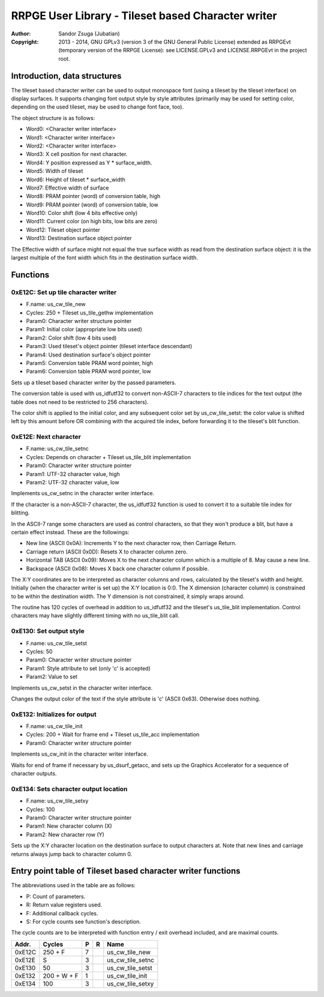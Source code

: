 
RRPGE User Library - Tileset based Character writer
==============================================================================

:Author:    Sandor Zsuga (Jubatian)
:Copyright: 2013 - 2014, GNU GPLv3 (version 3 of the GNU General Public
            License) extended as RRPGEvt (temporary version of the RRPGE
            License): see LICENSE.GPLv3 and LICENSE.RRPGEvt in the project
            root.




Introduction, data structures
------------------------------------------------------------------------------


The tileset based character writer can be used to output monospace font (using
a tileset by the tileset interface) on display surfaces. It supports changing
font output style by style attributes (primarily may be used for setting
color, depending on the used tileset, may be used to change font face, too).

The object structure is as follows:

- Word0: <Character writer interface>
- Word1: <Character writer interface>
- Word2: <Character writer interface>
- Word3: X cell position for next character.
- Word4: Y position expressed as Y * surface_width.
- Word5: Width of tileset
- Word6: Height of tileset * surface_width
- Word7: Effective width of surface
- Word8: PRAM pointer (word) of conversion table, high
- Word9: PRAM pointer (word) of conversion table, low
- Word10: Color shift (low 4 bits effective only)
- Word11: Current color (on high bits, low bits are zero)
- Word12: Tileset object pointer
- Word13: Destination surface object pointer

The Effective width of surface might not equal the true surface width as read
from the destination surface object: it is the largest multiple of the font
width which fits in the destination surface width.




Functions
------------------------------------------------------------------------------


0xE12C: Set up tile character writer
^^^^^^^^^^^^^^^^^^^^^^^^^^^^^^^^^^^^^^^^^^^^^^^^^^

- F.name: us_cw_tile_new
- Cycles: 250 + Tileset us_tile_gethw implementation
- Param0: Character writer structure pointer
- Param1: Initial color (appropriate low bits used)
- Param2: Color shift (low 4 bits used)
- Param3: Used tileset's object pointer (tileset interface descendant)
- Param4: Used destination surface's object pointer
- Param5: Conversion table PRAM word pointer, high
- Param6: Conversion table PRAM word pointer, low

Sets up a tileset based character writer by the passed parameters.

The conversion table is used with us_idfutf32 to convert non-ASCII-7
characters to tile indices for the text output (the table does not need to
be restricted to 256 characters).

The color shift is applied to the initial color, and any subsequent color set
by us_cw_tile_setst: the color value is shifted left by this amount before OR
combining with the acquired tile index, before forwarding it to the tileset's
blit function.


0xE12E: Next character
^^^^^^^^^^^^^^^^^^^^^^^^^^^^^^^^^^^^^^^^^^^^^^^^^^

- F.name: us_cw_tile_setnc
- Cycles: Depends on character + Tileset us_tile_blit implementation
- Param0: Character writer structure pointer
- Param1: UTF-32 character value, high
- Param2: UTF-32 character value, low

Implements us_cw_setnc in the character writer interface.

If the character is a non-ASCII-7 character, the us_idfutf32 function is used
to convert it to a suitable tile index for blitting.

In the ASCII-7 range some characters are used as control characters, so that
they won't produce a blit, but have a certain effect instead. These are the
followings:

- New line (ASCII 0x0A): Increments Y to the next character row, then Carriage
  Return.
- Carriage return (ASCII 0x0D): Resets X to character column zero.
- Horizontal TAB (ASCII 0x09): Moves X to the next character column which is
  a multiple of 8. May cause a new line.
- Backspace (ASCII 0x08): Moves X back one character column if possible.

The X:Y coordinates are to be interpreted as character columns and rows,
calculated by the tileset's width and height. Initially (when the character
writer is set up) the X:Y location is 0:0. The X dimension (character column)
is constrained to be within the destination width. The Y dimension is not
constrained, it simply wraps around.

The routine has 120 cycles of overhead in addition to us_idfutf32 and the
tileset's us_tile_blit implementation. Control characters may have slightly
different timing with no us_tile_blit call.


0xE130: Set output style
^^^^^^^^^^^^^^^^^^^^^^^^^^^^^^^^^^^^^^^^^^^^^^^^^^

- F.name: us_cw_tile_setst
- Cycles: 50
- Param0: Character writer structure pointer
- Param1: Style attribute to set (only 'c' is accepted)
- Param2: Value to set

Implements us_cw_setst in the character writer interface.

Changes the output color of the text if the style attribute is 'c' (ASCII
0x63). Otherwise does nothing.


0xE132: Initializes for output
^^^^^^^^^^^^^^^^^^^^^^^^^^^^^^^^^^^^^^^^^^^^^^^^^^

- F.name: us_cw_tile_init
- Cycles: 200 + Wait for frame end + Tileset us_tile_acc implementation
- Param0: Character writer structure pointer

Implements us_cw_init in the character writer interface.

Waits for end of frame if necessary by us_dsurf_getacc, and sets up the
Graphics Accelerator for a sequence of character outputs.


0xE134: Sets character output location
^^^^^^^^^^^^^^^^^^^^^^^^^^^^^^^^^^^^^^^^^^^^^^^^^^

- F.name: us_cw_tile_setxy
- Cycles: 100
- Param0: Character writer structure pointer
- Param1: New character column (X)
- Param2: New character row (Y)

Sets up the X:Y character location on the destination surface to output
characters at. Note that new lines and carriage returns always jump back to
character column 0.




Entry point table of Tileset based character writer functions
------------------------------------------------------------------------------


The abbreviations used in the table are as follows:

- P: Count of parameters.
- R: Return value registers used.
- F: Additional callback cycles.
- S: For cycle counts see function's description.

The cycle counts are to be interpreted with function entry / exit overhead
included, and are maximal counts.

+--------+---------------+---+------+----------------------------------------+
| Addr.  | Cycles        | P |   R  | Name                                   |
+========+===============+===+======+========================================+
| 0xE12C |       250 + F | 7 |      | us_cw_tile_new                         |
+--------+---------------+---+------+----------------------------------------+
| 0xE12E |             S | 3 |      | us_cw_tile_setnc                       |
+--------+---------------+---+------+----------------------------------------+
| 0xE130 |            50 | 3 |      | us_cw_tile_setst                       |
+--------+---------------+---+------+----------------------------------------+
| 0xE132 |   200 + W + F | 1 |      | us_cw_tile_init                        |
+--------+---------------+---+------+----------------------------------------+
| 0xE134 |           100 | 3 |      | us_cw_tile_setxy                       |
+--------+---------------+---+------+----------------------------------------+

